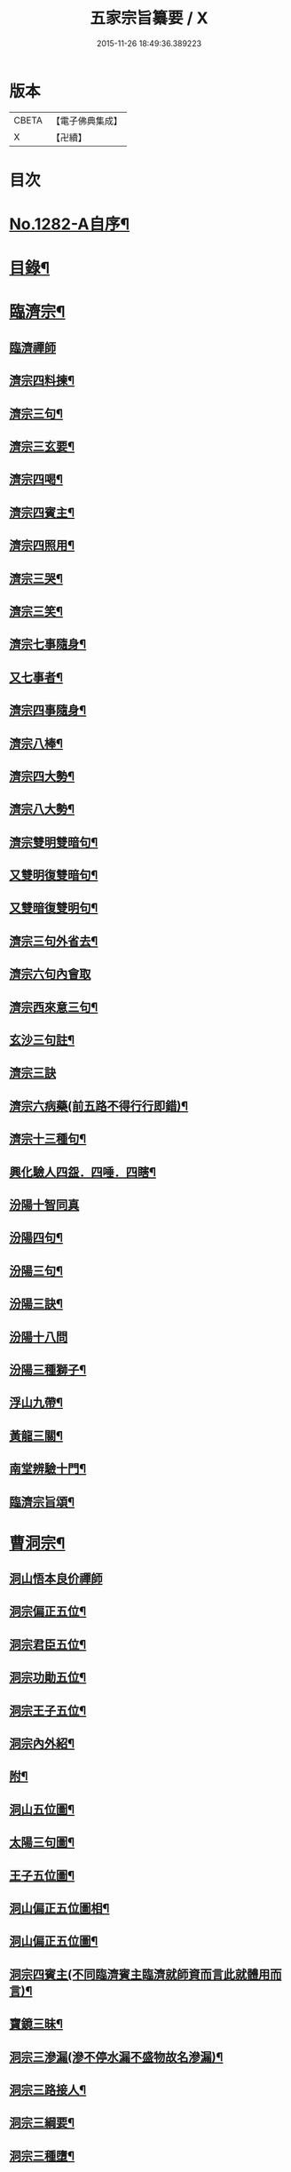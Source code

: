 #+TITLE: 五家宗旨纂要 / X
#+DATE: 2015-11-26 18:49:36.389223
* 版本
 |     CBETA|【電子佛典集成】|
 |         X|【卍續】    |

* 目次
* [[file:KR6q0169_001.txt::001-0255a1][No.1282-A自序¶]]
* [[file:KR6q0169_001.txt::001-0255a17][目錄¶]]
* [[file:KR6q0169_001.txt::0255b14][臨濟宗¶]]
** [[file:KR6q0169_001.txt::0255b14][臨濟禪師]]
** [[file:KR6q0169_001.txt::0256a13][濟宗四料揀¶]]
** [[file:KR6q0169_001.txt::0256b14][濟宗三句¶]]
** [[file:KR6q0169_001.txt::0256c4][濟宗三玄要¶]]
** [[file:KR6q0169_001.txt::0258a16][濟宗四喝¶]]
** [[file:KR6q0169_001.txt::0258c20][濟宗四賓主¶]]
** [[file:KR6q0169_001.txt::0259b5][濟宗四照用¶]]
** [[file:KR6q0169_001.txt::0259c17][濟宗三哭¶]]
** [[file:KR6q0169_001.txt::0259c24][濟宗三笑¶]]
** [[file:KR6q0169_001.txt::0260a8][濟宗七事隨身¶]]
** [[file:KR6q0169_001.txt::0260a16][又七事者¶]]
** [[file:KR6q0169_001.txt::0260a24][濟宗四事隨身¶]]
** [[file:KR6q0169_001.txt::0260b5][濟宗八棒¶]]
** [[file:KR6q0169_001.txt::0260c13][濟宗四大勢¶]]
** [[file:KR6q0169_001.txt::0260c18][濟宗八大勢¶]]
** [[file:KR6q0169_001.txt::0261a11][濟宗雙明雙暗句¶]]
** [[file:KR6q0169_001.txt::0261a14][又雙明復雙暗句¶]]
** [[file:KR6q0169_001.txt::0261a16][又雙暗復雙明句¶]]
** [[file:KR6q0169_001.txt::0261a18][濟宗三句外省去¶]]
** [[file:KR6q0169_001.txt::0261a24][濟宗六句內會取]]
** [[file:KR6q0169_001.txt::0261b11][濟宗西來意三句¶]]
** [[file:KR6q0169_001.txt::0261b21][玄沙三句註¶]]
** [[file:KR6q0169_001.txt::0261b24][濟宗三訣]]
** [[file:KR6q0169_001.txt::0261c8][濟宗六病藥(前五路不得行行即錯)¶]]
** [[file:KR6q0169_001.txt::0261c22][濟宗十三種句¶]]
** [[file:KR6q0169_001.txt::0262a12][興化驗人四盌．四唾．四瞎¶]]
** [[file:KR6q0169_001.txt::0262a24][汾陽十智同真]]
** [[file:KR6q0169_001.txt::0263b2][汾陽四句¶]]
** [[file:KR6q0169_001.txt::0263b11][汾陽三句¶]]
** [[file:KR6q0169_001.txt::0263b18][汾陽三訣¶]]
** [[file:KR6q0169_001.txt::0263b24][汾陽十八問]]
** [[file:KR6q0169_001.txt::0264a4][汾陽三種獅子¶]]
** [[file:KR6q0169_001.txt::0264a14][浮山九帶¶]]
** [[file:KR6q0169_001.txt::0265a15][黃龍三關¶]]
** [[file:KR6q0169_001.txt::0265b13][南堂辨驗十門¶]]
** [[file:KR6q0169_001.txt::0265c22][臨濟宗旨頌¶]]
* [[file:KR6q0169_002.txt::002-0266a6][曹洞宗¶]]
** [[file:KR6q0169_002.txt::002-0266a6][洞山悟本良价禪師]]
** [[file:KR6q0169_002.txt::0266b21][洞宗偏正五位¶]]
** [[file:KR6q0169_002.txt::0267a9][洞宗君臣五位¶]]
** [[file:KR6q0169_002.txt::0267b20][洞宗功勛五位¶]]
** [[file:KR6q0169_002.txt::0268a12][洞宗王子五位¶]]
** [[file:KR6q0169_002.txt::0268c13][洞宗內外紹¶]]
** [[file:KR6q0169_002.txt::0269a7][附¶]]
** [[file:KR6q0169_002.txt::0270a2][洞山五位圖¶]]
** [[file:KR6q0169_002.txt::0270b2][太陽三句圖¶]]
** [[file:KR6q0169_002.txt::0270c2][王子五位圖¶]]
** [[file:KR6q0169_002.txt::0270d2][洞山偏正五位圖相¶]]
** [[file:KR6q0169_002.txt::0271a2][洞山偏正五位圖¶]]
** [[file:KR6q0169_002.txt::0271b2][洞宗四賓主(不同臨濟賓主臨濟就師資而言此就體用而言)¶]]
** [[file:KR6q0169_002.txt::0271c9][寶鏡三昧¶]]
** [[file:KR6q0169_002.txt::0272a3][洞宗三滲漏(滲不停水漏不盛物故名滲漏)¶]]
** [[file:KR6q0169_002.txt::0272b3][洞宗三路接人¶]]
** [[file:KR6q0169_002.txt::0272b13][洞宗三綱要¶]]
** [[file:KR6q0169_002.txt::0272c16][洞宗三種墮¶]]
** [[file:KR6q0169_002.txt::0273a19][正命食¶]]
** [[file:KR6q0169_002.txt::0273a24][洞宗三種蘆花]]
*** [[file:KR6q0169_002.txt::0273b2][內三種蘆花¶]]
*** [[file:KR6q0169_002.txt::0273b14][外三種蘆花¶]]
** [[file:KR6q0169_002.txt::0273b23][洞宗三問答¶]]
** [[file:KR6q0169_002.txt::0273c8][洞宗四印(欲分清共濁當辨印和風)¶]]
** [[file:KR6q0169_002.txt::0273c23][洞宗四借借¶]]
** [[file:KR6q0169_002.txt::0274a15][洞宗四知有¶]]
** [[file:KR6q0169_002.txt::0274a22][洞宗兩轉身¶]]
** [[file:KR6q0169_002.txt::0274b3][洞宗借句挾帶¶]]
** [[file:KR6q0169_002.txt::0274b12][洞宗小五位¶]]
** [[file:KR6q0169_002.txt::0275a7][太陽玄三句¶]]
** [[file:KR6q0169_002.txt::0275a20][洞山初有四句¶]]
** [[file:KR6q0169_002.txt::0275b8][洞宗三種功勛頌¶]]
** [[file:KR6q0169_002.txt::0275b17][宗門八恁麼(正不坐正偏不垂偏)¶]]
** [[file:KR6q0169_002.txt::0275c10][浮山遠錄公十六題¶]]
** [[file:KR6q0169_002.txt::0276b4][洞宗三解脫門¶]]
** [[file:KR6q0169_002.txt::0276b16][曹洞宗旨頌¶]]
* [[file:KR6q0169_003.txt::003-0276c4][溈仰宗¶]]
** [[file:KR6q0169_003.txt::003-0276c4][溈山禪師]]
** [[file:KR6q0169_003.txt::003-0276c10][圓相起因¶]]
** [[file:KR6q0169_003.txt::003-0276c24][暗機¶]]
** [[file:KR6q0169_003.txt::0277a19][義海¶]]
** [[file:KR6q0169_003.txt::0277b13][五觀了悟和尚與仰山立玄問玄答¶]]
** [[file:KR6q0169_003.txt::0277c6][辨第八識¶]]
** [[file:KR6q0169_003.txt::0278a10][三種然燈(此見曹山錄中非仰山語因前收在溈仰宗故不欲移動也)¶]]
** [[file:KR6q0169_003.txt::0278b8][香嚴三照語頌¶]]
** [[file:KR6q0169_003.txt::0278c4][龍潭智四偈¶]]
** [[file:KR6q0169_003.txt::0278c13][溈仰宗旨頌¶]]
** [[file:KR6q0169_003.txt::0279a2][仰山九十六種圓相圖¶]]
** [[file:KR6q0169_003.txt::0279a7][修羅三昧擎日月勢¶]]
** [[file:KR6q0169_003.txt::0279a9][女人三昧羅剎不隱¶]]
** [[file:KR6q0169_003.txt::0279b14][圓收六門¶]]
** [[file:KR6q0169_003.txt::0279b17][總斷¶]]
* [[file:KR6q0169_003.txt::0279b23][雲門宗¶]]
** [[file:KR6q0169_003.txt::0279b23][雲門禪師]]
** [[file:KR6q0169_003.txt::0279c11][雲門三句¶]]
** [[file:KR6q0169_003.txt::0280a6][雲門宗八要¶]]
** [[file:KR6q0169_003.txt::0280c23][雲門三種病(動止因三種偏枯落二邊)¶]]
** [[file:KR6q0169_003.txt::0281a11][雲門二種光不透脫(疑情猶未盡回首到家遲)¶]]
** [[file:KR6q0169_003.txt::0281a22][雲門一字關¶]]
** [[file:KR6q0169_003.txt::0281b6][抽顧¶]]
** [[file:KR6q0169_003.txt::0281b13][巴陵三句¶]]
** [[file:KR6q0169_003.txt::0281c4][雲門宗旨頌¶]]
* [[file:KR6q0169_003.txt::0281c8][法眼宗¶]]
** [[file:KR6q0169_003.txt::0281c8][法眼禪師]]
** [[file:KR6q0169_003.txt::0282a3][華嚴六相義¶]]
** [[file:KR6q0169_003.txt::0282a10][法眼華嚴六相義頌¶]]
** [[file:KR6q0169_003.txt::0282a17][六相總論¶]]
** [[file:KR6q0169_003.txt::0282c10][宗要偈七首¶]]
** [[file:KR6q0169_003.txt::0282c24][又有四機¶]]
** [[file:KR6q0169_003.txt::0283a20][韶國師四料揀¶]]
** [[file:KR6q0169_003.txt::0283b9][法眼宗旨頌¶]]
* [[file:KR6q0169_003.txt::0283b14][附錄¶]]
** [[file:KR6q0169_003.txt::0283b14][三身四智說]]
*** [[file:KR6q0169_003.txt::0283b15][三身¶]]
*** [[file:KR6q0169_003.txt::0283c15][四智¶]]
** [[file:KR6q0169_003.txt::0284a21][八識拈評]]
*** [[file:KR6q0169_003.txt::0284a22][前五識轉成所作智　第六意識轉妙觀察智¶]]
*** [[file:KR6q0169_003.txt::0284b15][第七末那識　轉平等性智¶]]
*** [[file:KR6q0169_003.txt::0284c3][第八阿賴耶識　轉大圓鏡智¶]]
*** [[file:KR6q0169_003.txt::0284c16][第九阿那識　亦名純淨識¶]]
* [[file:KR6q0169_003.txt::0285b1][No.1282-B志略¶]]
* 卷
** [[file:KR6q0169_001.txt][五家宗旨纂要 1]]
** [[file:KR6q0169_002.txt][五家宗旨纂要 2]]
** [[file:KR6q0169_003.txt][五家宗旨纂要 3]]
